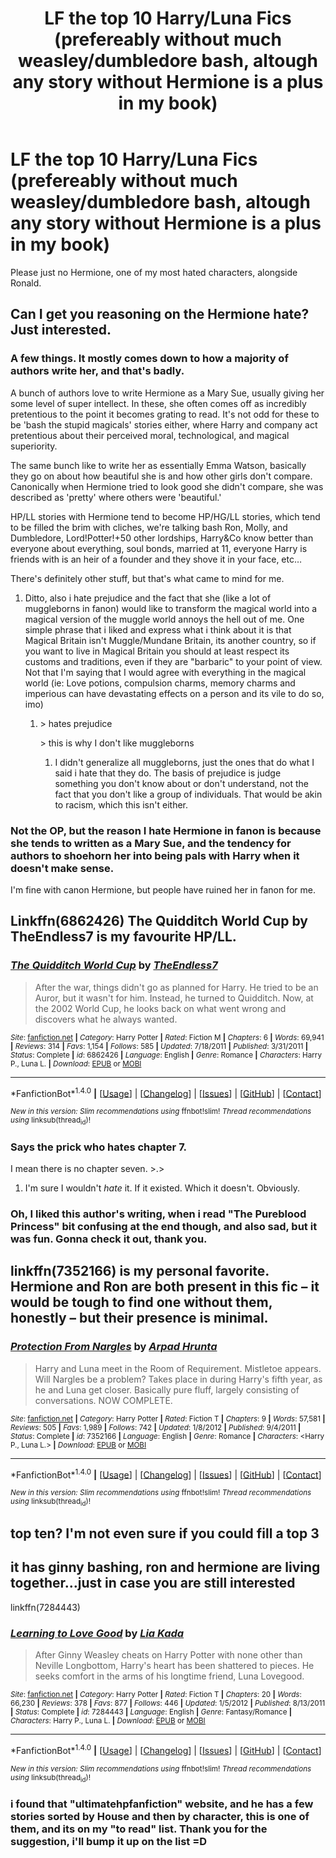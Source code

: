 #+TITLE: LF the top 10 Harry/Luna Fics (prefereably without much weasley/dumbledore bash, altough any story without Hermione is a plus in my book)

* LF the top 10 Harry/Luna Fics (prefereably without much weasley/dumbledore bash, altough any story without Hermione is a plus in my book)
:PROPERTIES:
:Author: nauze18
:Score: 13
:DateUnix: 1512711112.0
:DateShort: 2017-Dec-08
:FlairText: Request
:END:
Please just no Hermione, one of my most hated characters, alongside Ronald.


** Can I get you reasoning on the Hermione hate? Just interested.
:PROPERTIES:
:Author: SteeltoedSiren
:Score: 10
:DateUnix: 1512716677.0
:DateShort: 2017-Dec-08
:END:

*** A few things. It mostly comes down to how a majority of authors write her, and that's badly.

A bunch of authors love to write Hermione as a Mary Sue, usually giving her some level of super intellect. In these, she often comes off as incredibly pretentious to the point it becomes grating to read. It's not odd for these to be 'bash the stupid magicals' stories either, where Harry and company act pretentious about their perceived moral, technological, and magical superiority.

The same bunch like to write her as essentially Emma Watson, basically they go on about how beautiful she is and how other girls don't compare. Canonically when Hermione tried to look good she didn't compare, she was described as 'pretty' where others were 'beautiful.'

HP/LL stories with Hermione tend to become HP/HG/LL stories, which tend to be filled the brim with cliches, we're talking bash Ron, Molly, and Dumbledore, Lord!Potter!+50 other lordships, Harry&Co know better than everyone about everything, soul bonds, married at 11, everyone Harry is friends with is an heir of a founder and they shove it in your face, etc...

There's definitely other stuff, but that's what came to mind for me.
:PROPERTIES:
:Author: Frystix
:Score: 15
:DateUnix: 1512729028.0
:DateShort: 2017-Dec-08
:END:

**** Ditto, also i hate prejudice and the fact that she (like a lot of muggleborns in fanon) would like to transform the magical world into a magical version of the muggle world annoys the hell out of me. One simple phrase that i liked and express what i think about it is that Magical Britain isn't Muggle/Mundane Britain, its another country, so if you want to live in Magical Britain you should at least respect its customs and traditions, even if they are "barbaric" to your point of view. Not that I'm saying that I would agree with everything in the magical world (ie: Love potions, compulsion charms, memory charms and imperious can have devastating effects on a person and its vile to do so, imo)
:PROPERTIES:
:Author: nauze18
:Score: 1
:DateUnix: 1512757610.0
:DateShort: 2017-Dec-08
:END:

***** > hates prejudice

> this is why I don't like muggleborns
:PROPERTIES:
:Author: theshaolinbear
:Score: 4
:DateUnix: 1512761202.0
:DateShort: 2017-Dec-08
:END:

****** I didn't generalize all muggleborns, just the ones that do what I said i hate that they do. The basis of prejudice is judge something you don't know about or don't understand, not the fact that you don't like a group of individuals. That would be akin to racism, which this isn't either.
:PROPERTIES:
:Author: nauze18
:Score: -1
:DateUnix: 1512766802.0
:DateShort: 2017-Dec-09
:END:


*** Not the OP, but the reason I hate Hermione in fanon is because she tends to written as a Mary Sue, and the tendency for authors to shoehorn her into being pals with Harry when it doesn't make sense.

I'm fine with canon Hermione, but people have ruined her in fanon for me.
:PROPERTIES:
:Score: 1
:DateUnix: 1512729058.0
:DateShort: 2017-Dec-08
:END:


** Linkffn(6862426) The Quidditch World Cup by TheEndless7 is my favourite HP/LL.
:PROPERTIES:
:Author: rpeh
:Score: 4
:DateUnix: 1512718718.0
:DateShort: 2017-Dec-08
:END:

*** [[http://www.fanfiction.net/s/6862426/1/][*/The Quidditch World Cup/*]] by [[https://www.fanfiction.net/u/2638737/TheEndless7][/TheEndless7/]]

#+begin_quote
  After the war, things didn't go as planned for Harry. He tried to be an Auror, but it wasn't for him. Instead, he turned to Quidditch. Now, at the 2002 World Cup, he looks back on what went wrong and discovers what he always wanted.
#+end_quote

^{/Site/: [[http://www.fanfiction.net/][fanfiction.net]] *|* /Category/: Harry Potter *|* /Rated/: Fiction M *|* /Chapters/: 6 *|* /Words/: 69,941 *|* /Reviews/: 314 *|* /Favs/: 1,154 *|* /Follows/: 585 *|* /Updated/: 7/18/2011 *|* /Published/: 3/31/2011 *|* /Status/: Complete *|* /id/: 6862426 *|* /Language/: English *|* /Genre/: Romance *|* /Characters/: Harry P., Luna L. *|* /Download/: [[http://www.ff2ebook.com/old/ffn-bot/index.php?id=6862426&source=ff&filetype=epub][EPUB]] or [[http://www.ff2ebook.com/old/ffn-bot/index.php?id=6862426&source=ff&filetype=mobi][MOBI]]}

--------------

*FanfictionBot*^{1.4.0} *|* [[[https://github.com/tusing/reddit-ffn-bot/wiki/Usage][Usage]]] | [[[https://github.com/tusing/reddit-ffn-bot/wiki/Changelog][Changelog]]] | [[[https://github.com/tusing/reddit-ffn-bot/issues/][Issues]]] | [[[https://github.com/tusing/reddit-ffn-bot/][GitHub]]] | [[[https://www.reddit.com/message/compose?to=tusing][Contact]]]

^{/New in this version: Slim recommendations using/ ffnbot!slim! /Thread recommendations using/ linksub(thread_id)!}
:PROPERTIES:
:Author: FanfictionBot
:Score: 3
:DateUnix: 1512718725.0
:DateShort: 2017-Dec-08
:END:


*** Says the prick who hates chapter 7.

I mean there is no chapter seven. >.>
:PROPERTIES:
:Author: TE7
:Score: 3
:DateUnix: 1512743732.0
:DateShort: 2017-Dec-08
:END:

**** I'm sure I wouldn't /hate/ it. If it existed. Which it doesn't. Obviously.
:PROPERTIES:
:Author: rpeh
:Score: 1
:DateUnix: 1513082040.0
:DateShort: 2017-Dec-12
:END:


*** Oh, I liked this author's writing, when i read "The Pureblood Princess" bit confusing at the end though, and also sad, but it was fun. Gonna check it out, thank you.
:PROPERTIES:
:Author: nauze18
:Score: 1
:DateUnix: 1512757879.0
:DateShort: 2017-Dec-08
:END:


** linkffn(7352166) is my personal favorite. Hermione and Ron are both present in this fic -- it would be tough to find one without them, honestly -- but their presence is minimal.
:PROPERTIES:
:Author: beetlejuuce
:Score: 4
:DateUnix: 1512729132.0
:DateShort: 2017-Dec-08
:END:

*** [[http://www.fanfiction.net/s/7352166/1/][*/Protection From Nargles/*]] by [[https://www.fanfiction.net/u/3205163/Arpad-Hrunta][/Arpad Hrunta/]]

#+begin_quote
  Harry and Luna meet in the Room of Requirement. Mistletoe appears. Will Nargles be a problem? Takes place in during Harry's fifth year, as he and Luna get closer. Basically pure fluff, largely consisting of conversations. NOW COMPLETE.
#+end_quote

^{/Site/: [[http://www.fanfiction.net/][fanfiction.net]] *|* /Category/: Harry Potter *|* /Rated/: Fiction T *|* /Chapters/: 9 *|* /Words/: 57,581 *|* /Reviews/: 505 *|* /Favs/: 1,989 *|* /Follows/: 742 *|* /Updated/: 1/8/2012 *|* /Published/: 9/4/2011 *|* /Status/: Complete *|* /id/: 7352166 *|* /Language/: English *|* /Genre/: Romance *|* /Characters/: <Harry P., Luna L.> *|* /Download/: [[http://www.ff2ebook.com/old/ffn-bot/index.php?id=7352166&source=ff&filetype=epub][EPUB]] or [[http://www.ff2ebook.com/old/ffn-bot/index.php?id=7352166&source=ff&filetype=mobi][MOBI]]}

--------------

*FanfictionBot*^{1.4.0} *|* [[[https://github.com/tusing/reddit-ffn-bot/wiki/Usage][Usage]]] | [[[https://github.com/tusing/reddit-ffn-bot/wiki/Changelog][Changelog]]] | [[[https://github.com/tusing/reddit-ffn-bot/issues/][Issues]]] | [[[https://github.com/tusing/reddit-ffn-bot/][GitHub]]] | [[[https://www.reddit.com/message/compose?to=tusing][Contact]]]

^{/New in this version: Slim recommendations using/ ffnbot!slim! /Thread recommendations using/ linksub(thread_id)!}
:PROPERTIES:
:Author: FanfictionBot
:Score: 1
:DateUnix: 1512729145.0
:DateShort: 2017-Dec-08
:END:


** top ten? I'm not even sure if you could fill a top 3
:PROPERTIES:
:Author: Lord_Anarchy
:Score: 3
:DateUnix: 1512746264.0
:DateShort: 2017-Dec-08
:END:


** it has ginny bashing, ron and hermione are living together...just in case you are still interested

linkffn(7284443)
:PROPERTIES:
:Author: natus92
:Score: 2
:DateUnix: 1512739874.0
:DateShort: 2017-Dec-08
:END:

*** [[http://www.fanfiction.net/s/7284443/1/][*/Learning to Love Good/*]] by [[https://www.fanfiction.net/u/2923791/Lia-Kada][/Lia Kada/]]

#+begin_quote
  After Ginny Weasley cheats on Harry Potter with none other than Neville Longbottom, Harry's heart has been shattered to pieces. He seeks comfort in the arms of his longtime friend, Luna Lovegood.
#+end_quote

^{/Site/: [[http://www.fanfiction.net/][fanfiction.net]] *|* /Category/: Harry Potter *|* /Rated/: Fiction T *|* /Chapters/: 20 *|* /Words/: 66,230 *|* /Reviews/: 378 *|* /Favs/: 877 *|* /Follows/: 446 *|* /Updated/: 1/5/2012 *|* /Published/: 8/13/2011 *|* /Status/: Complete *|* /id/: 7284443 *|* /Language/: English *|* /Genre/: Fantasy/Romance *|* /Characters/: Harry P., Luna L. *|* /Download/: [[http://www.ff2ebook.com/old/ffn-bot/index.php?id=7284443&source=ff&filetype=epub][EPUB]] or [[http://www.ff2ebook.com/old/ffn-bot/index.php?id=7284443&source=ff&filetype=mobi][MOBI]]}

--------------

*FanfictionBot*^{1.4.0} *|* [[[https://github.com/tusing/reddit-ffn-bot/wiki/Usage][Usage]]] | [[[https://github.com/tusing/reddit-ffn-bot/wiki/Changelog][Changelog]]] | [[[https://github.com/tusing/reddit-ffn-bot/issues/][Issues]]] | [[[https://github.com/tusing/reddit-ffn-bot/][GitHub]]] | [[[https://www.reddit.com/message/compose?to=tusing][Contact]]]

^{/New in this version: Slim recommendations using/ ffnbot!slim! /Thread recommendations using/ linksub(thread_id)!}
:PROPERTIES:
:Author: FanfictionBot
:Score: 1
:DateUnix: 1512739890.0
:DateShort: 2017-Dec-08
:END:


*** i found that "ultimatehpfanfiction" website, and he has a few stories sorted by House and then by character, this is one of them, and its on my "to read" list. Thank you for the suggestion, i'll bump it up on the list =D
:PROPERTIES:
:Author: nauze18
:Score: 1
:DateUnix: 1512757797.0
:DateShort: 2017-Dec-08
:END:
